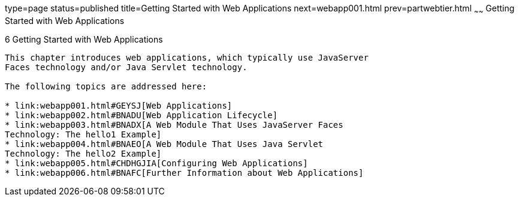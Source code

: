 type=page
status=published
title=Getting Started with Web Applications
next=webapp001.html
prev=partwebtier.html
~~~~~~
Getting Started with Web Applications
=====================================

[[BNADR]]

[[getting-started-with-web-applications]]
6 Getting Started with Web Applications
---------------------------------------


This chapter introduces web applications, which typically use JavaServer
Faces technology and/or Java Servlet technology.

The following topics are addressed here:

* link:webapp001.html#GEYSJ[Web Applications]
* link:webapp002.html#BNADU[Web Application Lifecycle]
* link:webapp003.html#BNADX[A Web Module That Uses JavaServer Faces
Technology: The hello1 Example]
* link:webapp004.html#BNAEO[A Web Module That Uses Java Servlet
Technology: The hello2 Example]
* link:webapp005.html#CHDHGJIA[Configuring Web Applications]
* link:webapp006.html#BNAFC[Further Information about Web Applications]



